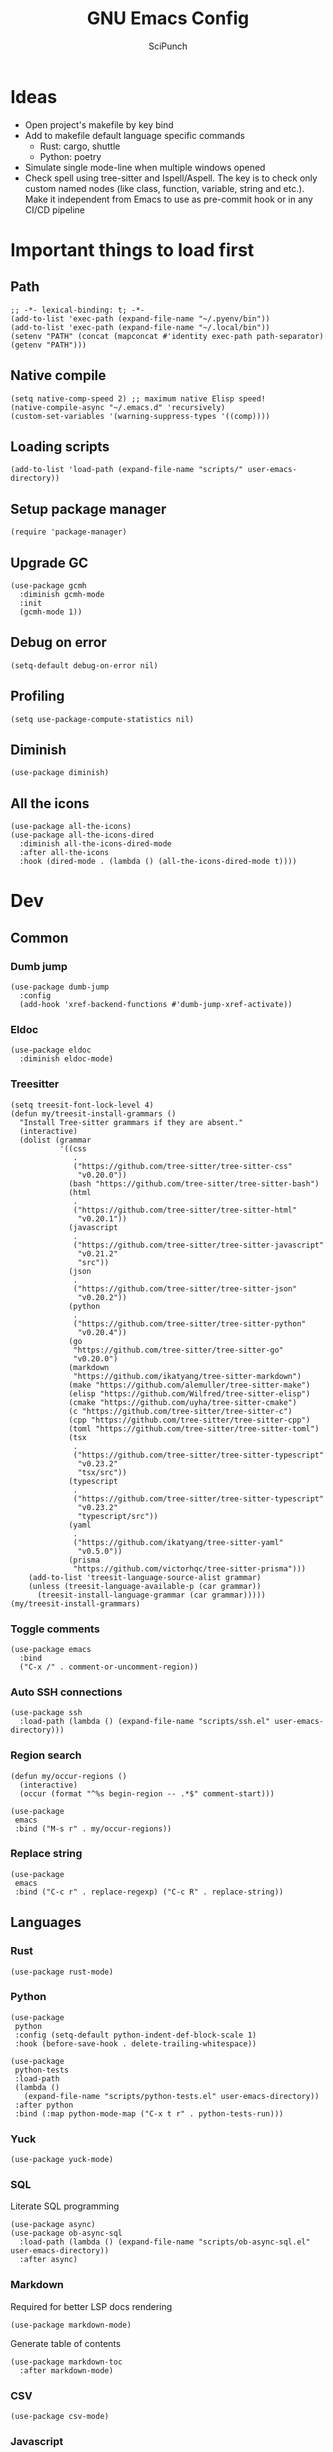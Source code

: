 #+title: GNU Emacs Config
#+author: SciPunch
#+description: My personal config

* Ideas
- Open project's makefile by key bind
- Add to makefile default language specific commands
  - Rust: cargo, shuttle
  - Python: poetry
- Simulate single mode-line when multiple windows opened
- Check spell using tree-sitter and Ispell/Aspell. The key is to check only custom named nodes (like class, function, variable, string and etc.). Make it independent from Emacs to use as pre-commit hook or in any CI/CD pipeline

* Important things to load first

** Path

#+begin_src elisp
;; -*- lexical-binding: t; -*-
(add-to-list 'exec-path (expand-file-name "~/.pyenv/bin"))
(add-to-list 'exec-path (expand-file-name "~/.local/bin"))
(setenv "PATH" (concat (mapconcat #'identity exec-path path-separator) (getenv "PATH")))
#+end_src

** Native compile

#+begin_src elisp
(setq native-comp-speed 2) ;; maximum native Elisp speed!
(native-compile-async "~/.emacs.d" 'recursively)
(custom-set-variables '(warning-suppress-types '((comp))))
#+end_src

** Loading scripts

#+begin_src elisp
(add-to-list 'load-path (expand-file-name "scripts/" user-emacs-directory))
#+end_src

** Setup package manager

#+begin_src elisp
(require 'package-manager)
#+end_src

** Upgrade GC

#+begin_src elisp
(use-package gcmh
  :diminish gcmh-mode
  :init
  (gcmh-mode 1))
#+end_src

** Debug on error

#+begin_src elisp
(setq-default debug-on-error nil)
#+end_src

** Profiling

#+begin_src elisp
(setq use-package-compute-statistics nil)
#+end_src

** Diminish

#+begin_src elisp
(use-package diminish)
#+end_src

** All the icons

#+begin_src elisp
(use-package all-the-icons)
(use-package all-the-icons-dired
  :diminish all-the-icons-dired-mode
  :after all-the-icons
  :hook (dired-mode . (lambda () (all-the-icons-dired-mode t))))
#+end_src

* Dev

** Common

*** Dumb jump

#+begin_src elisp
(use-package dumb-jump
  :config
  (add-hook 'xref-backend-functions #'dumb-jump-xref-activate))
#+end_src

*** Eldoc

#+begin_src elisp
(use-package eldoc
  :diminish eldoc-mode)
#+end_src

*** Treesitter

#+begin_src elisp
(setq treesit-font-lock-level 4)
(defun my/treesit-install-grammars ()
  "Install Tree-sitter grammars if they are absent."
  (interactive)
  (dolist (grammar
           '((css
              .
              ("https://github.com/tree-sitter/tree-sitter-css"
               "v0.20.0"))
             (bash "https://github.com/tree-sitter/tree-sitter-bash")
             (html
              .
              ("https://github.com/tree-sitter/tree-sitter-html"
               "v0.20.1"))
             (javascript
              .
              ("https://github.com/tree-sitter/tree-sitter-javascript"
               "v0.21.2"
               "src"))
             (json
              .
              ("https://github.com/tree-sitter/tree-sitter-json"
               "v0.20.2"))
             (python
              .
              ("https://github.com/tree-sitter/tree-sitter-python"
               "v0.20.4"))
             (go
              "https://github.com/tree-sitter/tree-sitter-go"
              "v0.20.0")
             (markdown
              "https://github.com/ikatyang/tree-sitter-markdown")
             (make "https://github.com/alemuller/tree-sitter-make")
             (elisp "https://github.com/Wilfred/tree-sitter-elisp")
             (cmake "https://github.com/uyha/tree-sitter-cmake")
             (c "https://github.com/tree-sitter/tree-sitter-c")
             (cpp "https://github.com/tree-sitter/tree-sitter-cpp")
             (toml "https://github.com/tree-sitter/tree-sitter-toml")
             (tsx
              .
              ("https://github.com/tree-sitter/tree-sitter-typescript"
               "v0.23.2"
               "tsx/src"))
             (typescript
              .
              ("https://github.com/tree-sitter/tree-sitter-typescript"
               "v0.23.2"
               "typescript/src"))
             (yaml
              .
              ("https://github.com/ikatyang/tree-sitter-yaml"
               "v0.5.0"))
             (prisma
              "https://github.com/victorhqc/tree-sitter-prisma")))
    (add-to-list 'treesit-language-source-alist grammar)
    (unless (treesit-language-available-p (car grammar))
      (treesit-install-language-grammar (car grammar)))))
(my/treesit-install-grammars)
#+end_src

*** Toggle comments

#+begin_src elisp
(use-package emacs
  :bind
  ("C-x /" . comment-or-uncomment-region))
#+end_src

*** Auto SSH connections

#+begin_src elisp
(use-package ssh
  :load-path (lambda () (expand-file-name "scripts/ssh.el" user-emacs-directory)))
#+end_src

*** Region search

#+begin_src elisp
(defun my/occur-regions ()
  (interactive)
  (occur (format "^%s begin-region -- .*$" comment-start)))

(use-package
 emacs
 :bind ("M-s r" . my/occur-regions))
#+end_src

*** Replace string

#+begin_src elisp
(use-package
 emacs
 :bind ("C-c r" . replace-regexp) ("C-c R" . replace-string))
#+end_src

** Languages

*** Rust

#+begin_src elisp
(use-package rust-mode)
#+end_src

*** Python

#+begin_src elisp
(use-package
 python
 :config (setq-default python-indent-def-block-scale 1)
 :hook (before-save-hook . delete-trailing-whitespace))

(use-package
 python-tests
 :load-path
 (lambda ()
   (expand-file-name "scripts/python-tests.el" user-emacs-directory))
 :after python
 :bind (:map python-mode-map ("C-x t r" . python-tests-run)))
#+end_src

*** Yuck

#+begin_src elisp
(use-package yuck-mode)
#+end_src

*** SQL

Literate SQL programming

#+begin_src elisp
(use-package async)
(use-package ob-async-sql
  :load-path (lambda () (expand-file-name "scripts/ob-async-sql.el" user-emacs-directory))
  :after async)
#+end_src

*** Markdown

Required for better LSP docs rendering

#+begin_src elisp
(use-package markdown-mode)
#+end_src

Generate table of contents

#+begin_src elisp
(use-package markdown-toc
  :after markdown-mode)
#+end_src

*** CSV

#+begin_src elisp
(use-package csv-mode)
#+end_src

*** Javascript

#+begin_src elisp
(setq-default js-indent-level 2)
(setq-default web-mode-code-indent-offset 2)

(use-package jtsx
  :config
  (add-to-list 'auto-mode-alist '("\\.tsx\\'" . jtsx-tsx-mode))
  (add-to-list 'auto-mode-alist '("\\.jsx\\'" . jtsx-jsx-mode)))

(defun my/web-mode-hook ()
  "Hooks for Web mode."
  (setq web-mode-markup-indent-offset 2)
  (setq web-mode-css-indent-offset 2)
  (setq web-mode-enable-auto-pairing t))

(use-package
 web-mode
 :mode (("\\.html?\\'" . web-mode))
 :hook (web-mode-hook . my/web-mode-hook))
#+end_src

#+begin_src elisp
(add-to-list
 'compilation-error-regexp-alist-alist
 '(biome-lint
   "^\\(.*\\):\\([0-9]+\\):\\([0-9]+\\)\s.*\s━+$" 1 2 3 2 1))
(add-to-list 'compilation-error-regexp-alist 'biome-lint)

(add-to-list
 'compilation-error-regexp-alist-alist
 '(tsc
   "^\\(.*\\):\\([0-9]+\\):\\([0-9]+\\)\s-\serror\s.*$" 1 2 3 2 1))
(add-to-list 'compilation-error-regexp-alist 'tsc)
#+end_src

*** Emacs Lisp

#+begin_src elisp
(defun my/eval-buffer-and-print ()
  (interactive)
  (eval-buffer)
  (message "Buffer evaluated"))

(defun my/emacs-lisp-mode-hook ()
  (flymake-mode)
  (keymap-set emacs-lisp-mode-map "C-c C-f" 'elisp-autofmt-buffer)
  (keymap-set emacs-lisp-mode-map "C-x C-b" 'my/eval-buffer-and-print))

(use-package
 elisp-autofmt
 :hook (emacs-lisp-mode-hook . my/emacs-lisp-mode-hook))

(with-eval-after-load 'flymake
  (setq elisp-flymake-byte-compile-load-path load-path))
#+end_src

*** Tex

#+begin_src elisp
(use-package tex-mode)
#+end_src

*** CSS

#+begin_src elisp
(use-package css-mode)
#+end_src

*** Docker

#+begin_src elisp
(use-package dockerfile-mode)
#+end_src

*** Plant UML

#+begin_src elisp
(use-package
 plantuml-mode
 :custom
 (org-plantuml-jar-path "/usr/share/java/plantuml/plantuml.jar")
 (plantuml-default-exec-mode 'jar)
 (plantuml-jar-path org-plantuml-jar-path)
 (plantuml-indent-level 2)
 (plantuml-output-type "png")
 (plantuml-jar-args
  `("-charset"
   "UTF-8"
   "-config"
   ,(expand-file-name "plantuml.cfg" user-emacs-directory)))
 (org-plantuml-args
  `("-headless"
   "-config"
   ,(expand-file-name "plantuml.cfg" user-emacs-directory)))
 :hook (plantuml-mode-hook . display-line-numbers-mode))
#+end_src

#+RESULTS:
| display-line-numbers-mode | plantuml-deprecation-warning |

*** Solidity

#+begin_src elisp
(use-package
 solidity-mode
 :config
 (defun solidity-at-vsemi-p (&optional pos)
   (let ((rpos (or pos (point))))
     (save-excursion
       (goto-char rpos)
       (ignore-errors
         ;; Try to jump back to the word "struct", as if we're at the end of a
         ;; syntactically-correct struct. Struct body, struct name, the keyword "struct".
         (forward-sexp -3)
         (looking-at-p "\\bstruct\\b")))))
 (add-hook
  'solidity-mode-hook
  (lambda () (setq-local c-at-vsemi-p-fn 'solidity-at-vsemi-p))))
#+end_src

*** Yaml

#+begin_src elisp
(use-package yaml-mode)
#+end_src

** Compilation

*** Ansi colors

#+begin_src elisp
(use-package
 ansi-color
 :config
 (defun my/ansi-colorize-buffer ()
   (let ((buffer-read-only nil))
     (ansi-color-apply-on-region (point-min) (point-max))))
 :hook (compilation-filter-hook . my/ansi-colorize-buffer))
#+end_src

*** Unified list jumps

#+begin_src elisp
(defvar my/global-compilation-buffer-names-list nil
  "List of names of each compilation buffer")

(defun my/next-error ()
  "Navigates to the next xref or flymake."
  (interactive)
  (if (seq-some
       #'my/window-with-name-visible-p
       (append
        '("*xref*" "*Occur*")
        my/global-compilation-buffer-names-list))
      (next-error)
    (flymake-goto-next-error)))

(defun my/previous-error ()
  "Navigates to the previous xref or flymake."
  (interactive)
  (if (seq-some
       #'my/window-with-name-visible-p
       (append
        '("*xref*" "*Occur*")
        my/global-compilation-buffer-names-list))
      (previous-error)
    (flymake-goto-prev-error)))

(defun my/compilation-hook (process)
  (unless (member
           (buffer-name) my/global-compilation-buffer-names-list)
    (push (buffer-name) my/global-compilation-buffer-names-list)))

(add-hook 'compilation-start-hook 'my/compilation-hook)
#+end_src

*** Increase line length to hide

#+begin_src elisp
(setq-default compilation-max-output-line-length 5000)
#+end_src

*** Follow compilation

#+begin_src elisp
(setq compilation-scroll-output t)
#+end_src

*** Binds

#+begin_src elisp
(use-package
 emacs
 :bind
 ("<f8>" . recompile)
 ("<f9>" . project-compile)
 ("M-]" . my/next-error)
 ("M-[" . my/previous-error))
#+end_src

** Snippets

*** Yasnippet

#+begin_src elisp
(use-package
 yasnippet
 :diminish (yas-minor-mode yas-global-mode)
 :config
 (setq yas-snippet-dirs '("~/.emacs.d/snippets"))
 (yas-global-mode 1))
#+end_src

** Flymake

#+begin_src elisp
(defun my/show-buffer-diagnostics ()
  (interactive)
  (flymake-show-buffer-diagnostics)
  (message "Buffer diagnostics")
  (other-window 1))

(use-package flymake :bind ("<f5>" . my/show-buffer-diagnostics))
#+end_src

* UI\UX

** Default frame setup

#+begin_src elisp
(add-to-list 'default-frame-alist '(fullscreen . maximized))
(add-to-list 'default-frame-alist '(undecorated . t))
#+end_src

#+begin_src elisp
(setq-default
 left-margin-width 1
 right-margin-width 0)
(add-to-list 'default-frame-alist '(left-fringe . 0))
(add-to-list 'default-frame-alist '(right-fringe . 0))
#+end_src

** Theme

#+begin_src elisp
(use-package
 solarized-theme
 :disabled
 :custom
 (solarized-high-contrast-mode-line t)
 (solarized-use-variable-pitch nil)
 :config
 (load-theme 'solarized-dark :no-confirm)
 (custom-set-faces
  '(line-number
    ((((class color) (min-colors 89))
      (:weight
       regular
       :underline nil
       :foreground "#586e75"
       :background "#002b36"))))
  '(line-number-current-line
    ((t
      (:inherit
       line-number
       :background "#002b36"
       :foreground "#839496"
       :weight bold))))
  '(org-block-begin-line
    ((t (:inherit org-meta-line :underline nil))))
  '(org-block-end-line ((t (:inherit org-meta-line :overline nil))))))

(use-package koi-theme
  :load-path (lambda () (expand-file-name "scripts/koi-theme.el" user-emacs-directory))
  :config
  (load-theme 'koi :no-confirm))
#+end_src

** Splash screen

#+begin_src elisp
(setq-default inhibit-startup-screen t)
(setq inhibit-splash-screen t)
(setq inhibit-startup-message t)
(setq initial-scratch-message "")
#+end_src

** Line numbers width

#+begin_src elisp
(setq-default display-line-numbers-width 3)
#+end_src

** Golden ratio

Automatically resizes windows to fit golden ratio

#+begin_src elisp
(use-package
 golden-ratio
 :diminish golden-ratio-mode
 :init (golden-ratio-mode 1)
 :config
 (add-hook 'ediff-startup-hook '(lambda () (golden-ratio-mode -1)) t)
 :custom
 (golden-ratio-auto-scale t)
 (golden-ratio-exclude-buffer-names '("*Occur*" "*xref*" "*Async Shell Command*")))
#+end_src

** Fonts

#+begin_src elisp
(set-face-attribute 'default nil
                    :font "Iosevka NF"
                    :height 130
                    :weight 'medium)
(set-face-attribute 'variable-pitch nil
                    :font "Iosevka NF"
                    :height 130
                    :weight 'medium)
(set-face-attribute 'fixed-pitch nil
                    :font "Iosevka NF"
                    :height 1.0
                    :weight 'medium)

(set-face-attribute 'font-lock-comment-face nil :slant 'italic)
(set-face-attribute 'font-lock-keyword-face nil :slant 'italic)

(add-to-list 'default-frame-alist '(font . "Iosevka NF 13"))

(setq-default line-spacing 0)
#+end_src

** Essential small tweaks

*** Cursor

#+begin_src elisp
(blink-cursor-mode t)
#+end_src

*** No backups (or `~` files)

#+begin_src elisp
(setq make-backup-files nil)
#+end_src

*** Zoom in & out

#+begin_src elisp
(use-package
 emacs
 :bind ("C-+" . text-scale-increase) ("C--" . text-scale-decrease))
#+end_src

*** System clipboard to kill ring integration

#+begin_src elisp
(setq save-interprogram-paste-before-kill t)
#+end_src

** Completion

*** Dabbrev

#+begin_src elisp
(use-package
 dabbrev
 :config
 (add-to-list 'dabbrev-ignored-buffer-modes 'doc-view-mode)
 (add-to-list 'dabbrev-ignored-buffer-modes 'pdf-view-mode)
 (defun my/dabbrev-select-buffer (other-buffer)
   (get-buffer-window other-buffer))
 (setq dabbrev-friend-buffer-function #'my/dabbrev-select-buffer))
#+end_src

*** Orderless

#+begin_src elisp
(use-package orderless
  :init
  (setq completion-styles '(orderless basic)
        completion-category-defaults nil
        completion-category-overrides '((file (styles partial-completion)))))
#+end_src

*** Default completion system

#+begin_src elisp
(use-package
 completion
 :config
 (setq
  completions-format 'one-column
  completions-header-format nil
  completion-show-help nil)
 :bind
 (:map
  completion-in-region-mode-map
  ("C-n" . 'minibuffer-next-completion)
  ("C-p" . 'minibuffer-previous-completion)))
#+end_src

*** Vertico

#+begin_src elisp
(use-package vertico
  :custom
  (vertico-count 13)
  (vertico-resize nil)
  (vertico-cycle nil)
  :config
  (vertico-mode))
#+end_src

*** Add annotations to completion

#+begin_src elisp
(use-package marginalia
  :custom
  (marginalia-max-relative-age 0)
  (marginalia-align 'left)
  :init
  (marginalia-mode))
#+end_src

*** Add icons

#+begin_src elisp
(use-package all-the-icons-completion
  :after (marginalia all-the-icons)
  :hook (marginalia-mode . all-the-icons-completion-marginalia-setup)
  :init
  (all-the-icons-completion-mode)
  (add-hook 'marginalia-mode-hook #'all-the-icons-completion-marginalia-setup))
#+end_src

*** Flatten imenu
#+begin_src elisp
(use-package flimenu
  :config
  (flimenu-global-mode))
#+end_src

*** Indents
#+begin_src elisp
(setq-default indent-tabs-mode nil)
(electric-indent-mode t)
(setq-default electric-indent-inhibit t)
(setq backward-delete-char-untabify-method 'hungry)
#+end_src

*** Line numbers
#+begin_src elisp
(global-display-line-numbers-mode 1)

(dolist (mode
         '(prog-mode-hook
           org-mode-hook
           magit-status-mode
           compilation-mode-hook
           conf-mode-hook
           eshell-mode-hook
           text-mode
           fundamental-mode))
  (add-hook mode 'display-line-numbers-mode))

(dolist (mode
         '(pdf-view-mode-hook
           imenu-list-minor-mode-hook imenu-list-major-mode-hook))
  (add-hook mode (lambda () (display-line-numbers-mode -1))))

(setq-default display-line-numbers-type 'visual)
#+end_src

*** Scroll margin
#+begin_src elisp
(setq-default scroll-margin 7)
#+end_src

*** Autopairs
#+begin_src elisp
(electric-pair-mode 1)
#+end_src

*** UI tweaks

#+begin_src elisp
(menu-bar-mode -1)           ;; Disable the menu bar
(scroll-bar-mode -1)         ;; Disable the scroll bar
(tool-bar-mode -1)           ;; Disable the tool bar
#+end_src

*** Delete on paste

#+begin_src elisp
(setq-default delete-selection-mode t)
#+end_src

*** Stop weird files creation

#+begin_src elisp
(setq create-lockfiles nil)
(setq-default auto-save-default nil)
#+end_src

*** Automatically update buffer contents

#+begin_src elisp
(global-auto-revert-mode t)
#+end_src

*** Automatically select help frame

#+begin_src elisp
(setq help-window-select t)
#+end_src

*** Do not wrap lines

#+begin_src elisp
(setq-default truncate-lines t)
#+end_src

*** Remember command history

#+begin_src elisp
(setq-default history-length 25)
(savehist-mode 1)
#+end_src

*** Remember last location in files

#+begin_src elisp
(save-place-mode 1)
#+end_src

*** Do not use dialogue box

#+begin_src elisp
(setq use-dialog-box nil)
#+end_src

** Navigation

*** Windows layout

#+begin_src elisp
(winner-mode +1) ;; Allows to restores layout after maximizing
#+end_src

*** Buffers
#+begin_src elisp
(use-package emacs
  :bind
  ("C-," . previous-buffer)
  ("C-." . next-buffer)
  ("C-x C-b" . ibuffer)
  ("C-x k" . kill-current-buffer)
  ("C-x K" . kill-buffer))
#+end_src

*** Vertical split

#+begin_src elisp
(defun my/split-right-and-switch ()
  (interactive)
  (split-window-right)
  (windmove-right))
(window-divider-mode 1)
(use-package emacs :bind ("C-x 3" . my/split-right-and-switch))
#+end_src

*** SciMotions

#+begin_src elisp
(use-package scimotions
  :load-path (lambda () (expand-file-name "scripts/scimotions.el" user-emacs-directory)))
#+end_src

*** Moving between windows and buffers

#+begin_src elisp
(use-package
 buffer-move
 :bind
 ("<C-S-up>" . buf-move-up)
 ("<C-S-down>" . buf-move-down)
 ("<C-S-left>" . buf-move-left)
 ("<C-S-right>" . buf-move-right))
#+end_src

#+begin_src elisp
(use-package
 emacs
 :bind
 ("<C-up>" . windmove-up)
 ("<C-right>" . windmove-right)
 ("<C-left>" . windmove-left)
 ("<C-down>" . windmove-down))
#+end_src

*** Scroll

#+begin_src elisp
(defun my/scroll-half-down ()
  "Scroll down half a window."
  (interactive)
  (scroll-down (floor (/ (window-height) 2))))

(defun my/scroll-half-up ()
  "Scroll up half a window."
  (interactive)
  (scroll-up (floor (/ (window-height) 2))))

(use-package emacs
  :bind
  ("C-v" . my/scroll-half-up)
  ("M-v" . my/scroll-half-down))
#+end_src

*** Select inner word

#+begin_src elisp
(defun my/visual-inner-WORD ()
  "Select the inner word at point."
  (interactive)
  (search-backward-regexp " \\|^")
  (forward-char)
  (set-mark (point))
  (search-forward-regexp " \\|$")
  (backward-char))

(use-package emacs :bind ("C-c W" . my/visual-inner-WORD))
#+end_src

*** Duplicate line

#+begin_src elisp
(use-package emacs :bind ("C-c d" . duplicate-line))
#+end_src

*** Expand region

#+begin_src elisp
(use-package expand-region
  :bind
  ("C-;" . er/expand-region))
#+end_src

** Async shell command

#+begin_src elisp
(setq-default async-shell-command-buffer 'new-buffer)
#+end_src

** Stop yank on ~<C-backspace>~

#+begin_src elisp
(defun my-delete-backward-word ()
  (interactive "*")
  (push-mark)
  (backward-word)
  (delete-region (point) (mark)))
(use-package emacs
  :bind ("<C-backspace>" . my-delete-backward-word))
#+end_src

** Use eww as browser by default

#+begin_src elisp
(setq browse-url-browser-function 'eww-browse-url)
#+end_src

* Helper packages

*** Sudo edit

#+begin_src elisp
(use-package
 sudo-edit
 :ensure t
 :config
 (defun my/sudo-edit-find-file ()
   (interactive)
   (let ((SHELL (getenv "SHELL")))
     (setenv "SHELL" "/usr/bin/bash")
     (call-interactively 'sudo-edit-find-file)
     (setenv "SHELL" SHELL))))
#+end_src

*** Show current datetime

#+begin_src elisp
(defun my/display-current-time ()
  "Display the current time in the minibuffer."
  (interactive)
  (message
   (format-time-string "Current datetime: %Y-%m-%d %H:%M:%S")))
#+end_src

*** Auth source

#+begin_src elisp
(use-package auth-source
  :custom
  (auth-sources '("~/.authinfo.gpg"))
  (auth-source-debug 'trivia)
  :config
  (auth-source-pass-enable))
#+end_src

*** Free keys

#+begin_src elisp
(use-package free-keys
  :vc (:url "https://github.com/Fuco1/free-keys"))
#+end_src

* Org

** Base

*** Main setup function

#+begin_src elisp
(defun my/org-mode-setup ()
  (require 'org-tempo)
  (setq org-ellipsis " ▾")
  (setq org-return-follows-link t)
  (setq org-edit-src-content-indentetion 0)
  (setq-default org-edit-src-content-indentation 0) ;; Set src block automatic indent to 0 instead of 2
  (setq org-imenu-depth 4)
  (setq-default org-image-actual-width nil)
  (font-lock-add-keywords 'org-mode
                          '(("^ *\\([-]\\) "
                             (0 (prog1 () (compose-region (match-beginning 1) (match-end 1) "•")))))))
#+end_src

*** Indents

#+begin_src elisp
(use-package org-indent
  :load-path (lambda () (expand-file-name "scripts/org-indent.el" user-emacs-directory)))
#+end_src

*** Custom hook

#+begin_src elisp
(defun my/org-mode-hook ()
  (setq org-indent-mode-turns-on-hiding-stars nil)
  (org-indent-mode)
  (set-face-attribute 'org-level-1 nil :height 1.5)
  (set-face-attribute 'org-level-2 nil :height 1.35)
  (set-face-attribute 'org-level-2 nil :height 1.2)
  (visual-line-mode 1))
#+end_src

*** Actual setup

#+begin_src elisp
(use-package
 org
 :config
 (my/org-mode-setup)
 (diminish 'org-auto-tangle-mode)
 (diminish 'org-indent-mode)
 :hook (org-mode . my/org-mode-hook)
 :bind
 (:map org-mode-map ("C-," . nil))
 ("C-c l" . org-store-link)
 ("M-n" . org-next-link)
 ("M-p" . org-previous-link)
 ("C-c a" . org-agenda)
 ("C-c t" . org-timer-set-timer))
#+end_src

*** Tags

#+begin_src elisp
(setq org-tag-alist
      '(("project") ("idea") ("post") ("feature") ("improve") ("bug") ("mvp") ("backlog") ("noexport")))
#+end_src

** Table of contents

#+begin_src elisp
(use-package toc-org
  :commands toc-org-enable
  :init (add-hook 'org-mode-hook 'toc-org-enable))
#+end_src

** Babel

*** Base

#+begin_src elisp
(setq org-confirm-babel-evaluate nil)

(setq org-babel-default-header-args
      '((:results . "replace")))

(org-babel-do-load-languages
 'org-babel-load-languages
 '((shell . t)
   (python . t)
   (sqlite . t)
   (emacs-lisp . t)
   (plantuml . t)
   ;; (restclient . t)
   (plantuml . t)
   (awk . t)
   (sql . t)))
#+end_src

*** Auto tangle

#+begin_src elisp
(use-package org-auto-tangle
  :hook (org-mode . org-auto-tangle-mode))
#+end_src

*** Plant UML

#+begin_src elisp
(add-to-list 'org-src-lang-modes '("plantuml" . plantuml))
(org-babel-do-load-languages 'org-babel-load-languages '((plantuml . t)))
#+end_src

*** Execute all blocks

#+begin_src elisp
(defun my/org-babel-execute-all-src-blocks ()
  "Execute all source code blocks in the current Org buffer."
  (interactive)
  (save-excursion
    (goto-char (point-min))
    (while (search-forward-regexp org-babel-src-block-regexp nil t)
      (org-babel-execute-src-block))))
#+end_src

** Agenda

*** Base

#+begin_src elisp
(setq org-directory (expand-file-name "~/notes/org"))
(setq org-agenda-files (directory-files-recursively "~/notes/org/" "\\.org$"))
(setq org-agenda-start-with-log-mode t)
(setq org-log-done 'time)
(setq org-log-into-drawer t)
#+end_src

*** Custom todo states

#+begin_src elisp
(setq org-todo-keywords
  '((sequence "TODO(t)" "|" "DONE(d!)")
    (sequence "TOREAD(tr)" "|" "READING(pr)" "|" "FINISED(f!")
    (sequence "INPROGRESS(p)" "INTEST(v)" "HOLD(h)" "|" "COMPLETED(c)" "CANCELED(k@)")))
#+end_src

*** Custom view

#+begin_src elisp
(setq org-agenda-custom-commands
  '(("d" "Dashboard"
     ((agenda "" ((org-deadline-warning-days 7)))
      (todo "NEXT"
        ((org-agenda-overriding-header "Next Tasks")))
      (tags-todo "agenda/ACTIVE" ((org-agenda-overriding-header "Active Projects")))))

    ("n" "Next Tasks"
     ((todo "NEXT"
        ((org-agenda-overriding-header "Next Tasks")))))


    ("W" "Work Tasks" tags-todo "+work")

    ;; Low-effort next actions
    ("e" tags-todo "+TODO=\"NEXT\"+Effort<15&+Effort>0"
     ((org-agenda-overriding-header "Low Effort Tasks")
      (org-agenda-max-todos 20)
      (org-agenda-files org-agenda-files)))

    ("w" "Workflow Status"
     ((todo "WAIT"
            ((org-agenda-overriding-header "Waiting on External")
             (org-agenda-files org-agenda-files)))
      (todo "REVIEW"
            ((org-agenda-overriding-header "In Review")
             (org-agenda-files org-agenda-files)))
      (todo "PLAN"
            ((org-agenda-overriding-header "In Planning")
             (org-agenda-todo-list-sublevels nil)
             (org-agenda-files org-agenda-files)))
      (todo "BACKLOG"
            ((org-agenda-overriding-header "Project Backlog")
             (org-agenda-todo-list-sublevels nil)
             (org-agenda-files org-agenda-files)))
      (todo "READY"
            ((org-agenda-overriding-header "Ready for Work")
             (org-agenda-files org-agenda-files)))
      (todo "ACTIVE"
            ((org-agenda-overriding-header "Active Projects")
             (org-agenda-files org-agenda-files)))
      (todo "COMPLETED"
            ((org-agenda-overriding-header "Completed Projects")
             (org-agenda-files org-agenda-files)))
      (todo "CANC"
            ((org-agenda-overriding-header "Cancelled Projects")
             (org-agenda-files org-agenda-files)))))))
#+end_src

** Templates

#+begin_src elisp
(setq org-capture-templates
  '(    ;; ... other templates

    ("j" "Journal Entry"
         entry (file+datetree "~/journal.org")
         "* %?"
         :empty-lines 1)

        ;; ... other templates
    ))
#+end_src

** Source code block tag expansion

#+begin_src elisp
(use-package org
 :config
 (dolist (setup
          '(("sh" . "src shell")
            ("el" . "src elisp")
            ("sq" . "src sql")
            ("sqt" . "src sql :var table=table-name")
            ("py" . "src python")
            ("pu" . "src plantuml :file ")))
   (add-to-list 'org-structure-template-alist setup)))
#+end_src

** Paste images

#+begin_src elisp
(use-package org-download)
#+end_src

* Shells and terminals

** Shell

Turn off duplicating lines on execution

#+begin_src elisp
(setq comint-input-ignoredups t)
(setq shell-file-name "bash")
#+end_src

** Eshell

*** Setup eshell

#+begin_src elisp
(use-package
 eshell
 :hook
 (eshell-mode . completion-preview-mode)
 :bind
 (:map
  eshell-command-mode-map
  ("C-l" .
   (lambda ()
     (interactive)
     (eshell/clear-scrollback))))
 :config
 (setq
  eshell-buffer-maximum-lines 10000
  eshell-scroll-to-bottom-on-input t
  eshell-history-append t
  eshell-visual-commands '("bash" "btop" "ssh" "psql")))
#+end_src

** Eat

#+begin_src elisp
(use-package eat
  :diminish
  eat-eshell-mode
  :config
  (add-hook 'eshell-mode-hook #'eat-eshell-mode)
  (add-hook 'eshell-mode-hook #'eat-eshell-visual-command-mode))
#+end_src

* Tools

** Jinx (spell checker)

#+begin_src elisp
(use-package
 jinx
 :config
 (dolist (hook '(org-mode-hook conf-mode-hook))
   (add-hook hook #'jinx-mode)))
#+end_src

** Tramp

#+begin_src elisp
(setq remote-file-name-inhibit-cache nil)
(setq vc-ignore-dir-regexp
      (format "%s\\|%s"
                    vc-ignore-dir-regexp

                    tramp-file-name-regexp))
(setq tramp-verbose 1)
#+end_src

** GPTel

#+begin_src elisp
(use-package
 gptel
 :config
 (setq
  gptel-log-level 'info
  gptel-default-mode 'org-mode
  gptel-model 'gemini-2.0-flash
  gptel-backend
  (gptel-make-gemini
   "Gemini"
   :key 'gptel-api-key-from-auth-source
   :stream t))
 (add-to-list 'gptel-directives '(frontend . "You are a senior frontend developer focused on React, TypeScript, TailwindCSS and Feature sliced design. You prefer use pnpm and biome and your main editor is GNU Emacs. Write code without comments. Answer with text only to the theoretical questions."))
 :bind ("C-c g" . gptel-menu))
#+end_src

** Elfeed
#+begin_src elisp
(use-package
 elfeed
 :config
 (setq
  elfeed-feeds
  (quote
   (("https://www.mdpi.com/rss" research)
    ("https://protesilaos.com/interpretations.xml" philosophy)
    ("https://protesilaos.com/codelog.xml" emacs)
    ("https://pythonspeed.com/atom.xml" python)
    ("https://fabiensanglard.net/rss.xml" software)
    ("www.redblobgames.com/blog/posts.xml" math algorithms)
    ("https://www.reddit.com/r/emacsporn.rss" reddit emacs)
    ("https://opensource.com/feed" opensource linux)
    ("https://linux.softpedia.com/backend.xml" softpedia linux)
    ("https://itsfoss.com/feed/" itsfoss linux)
    ("https://www.zdnet.com/topic/linux/rss.xml" zdnet linux)
    ("https://www.computerworld.com/index.rss" computerworld linux)
    ("https://www.networkworld.com/category/linux/index.rss" networkworld linux)
    ("https://www.techrepublic.com/rssfeeds/topic/open-source/" techrepublic linux)
    ("https://systemcrafters.net/rss/news.xml" emacs)
    ("https://hnrss.org/frontpage" hackernews)
    ("http://feeds.feedburner.com/blogspot/vEnU" music jazz)
    ("https://rss.arxiv.org/rss/cs.MA" news multiagent-systems)
    ("https://www.reddit.com/r/aipromptprogramming.rss" reddit ml)
    ("https://blog.python.org/feeds/posts/default?alt=rss" python news)
    ("https://abdullin.substack.com/feed" llm)))))
#+end_src

** Magit

*** Magit

#+begin_src elisp
(use-package
 magit
 :custom (magit-status-buffer-switch-function 'switch-to-buffer)
 (magit-display-buffer-function
  'magit-display-buffer-same-window-except-diff-v1)
 :bind ("C-x g o" . magit) ("C-x g c" . magit-commit)
 :hook (magit-status-mode-hook . display-line-numbers-mode))
#+end_src

Actually added some

*** Gutter

#+begin_src elisp
(use-package
 git-gutter
 :diminish git-gutter-mode
 :custom
 (git-gutter:modified-sign "~")
 (git-gutter:added-sign "+")
 (git-gutter:deleted-sign "-")
 :config
 (defun my/stage-hunk ()
   "Wrapper around git-gutter:stage-hunk but without confirm requirement"
   (interactive)
   (git-gutter:awhen
    (git-gutter:search-here-diffinfo git-gutter:diffinfos)
    (git-gutter:do-stage-hunk it)
    (git-gutter:update-all-windows)
    (message "✅ staged" (buffer-name))))
 (add-to-list 'git-gutter:update-hooks 'focus-in-hook)
 (add-to-list 'git-gutter:update-hooks 'magit-post-refresh-hook)
 (add-to-list 'git-gutter:update-commands 'other-window)
 :bind
 ("M-)" . git-gutter:next-hunk)
 ("M-(" . git-gutter:previous-hunk)
 ("C-x g s" . my/stage-hunk)
 :hook
 ((org-mode prog-mode) . git-gutter-mode))
#+end_src

*** Merge

#+begin_src elisp
(use-package smerge-mode
  :diminish smerge-mode)
#+end_src

*** Ediff

#+begin_src elisp
(defun my/ediff-hook ()
  (ediff-setup-keymap)
  (define-key ediff-mode-map "j" 'ediff-next-difference)
  (define-key ediff-mode-map "k" 'ediff-previous-difference)
  (golden-ratio-mode nil))

(use-package
 ediff
 :custom
 (ediff-split-window-function 'split-window-horizontally)
 (ediff-window-setup-function 'ediff-setup-windows-plain)
 :hook (ediff-mode . my/ediff-hook))
#+end_src

** Project

*** Register not only ~.git~ directories

#+begin_src elisp
(defun my/dir-contains-project-marker (dir)
  "Checks if `.project' file is present in directory at DIR path."
  (let ((project-marker-path (file-name-concat dir ".project")))
    (when (file-exists-p project-marker-path)
       dir)))

(customize-set-variable 'project-find-functions
                        (list #'project-try-vc
                              #'my/dir-contains-project-marker))
#+end_src

*** Project extensions

#+begin_src elisp
(use-package project-ext
  :load-path (lambda () (expand-file-name "scripts/project-ext.el" user-emacs-directory)))
#+end_src

*** Build from ~Makefile~

#+begin_src elisp
(use-package
 make-project
 :vc (:url "https://github.com/scipunch/make-project")
 :bind ("C-x p c" . make-project-run))
#+end_src

*** Binds

#+begin_src elisp
(defun my/project-or-default-eshell ()
  "Open eshell in project root or in the current."
  (interactive)
  (if (project-current)
      (project-eshell)
    (eshell)))

(use-package project
  :custom
  (project-mode-line t)
  :config
  (defun my/project-switch ()
    (interactive)
    (let ((project-dir (project-prompt-project-dir)))
      (setq-local project-current-directory-override project-dir)
      (project-find-file)))
  :bind
  ("C-x p e" . my/project-or-default-eshell)
  ("C-x p F" . project-root-find-file)
  ("C-x p p" . my/project-switch))
#+end_src

** Dired

#+begin_src elisp
(use-package dired-open
  :custom ((dired-listing-switches "-agho --group-directories-first")
           (dired-kill-when-opening-new-dired-buffer t))
  :config
  (setq dired-open-extensions '(("gif" . "feh")
                                ("jpg" . "feh")
                                ("jpeg" . "feh")
                                ("png" . "feh")
                                ("mkv" . "mpv")
                                ("mp4" . "mpv"))))
#+end_src

** GraphQL

#+begin_src elisp
(use-package graphql-mode :disabled)
(use-package graphql :disabled)
(use-package request :disabled)
#+end_src

** Emacs Application Framework (EAF)

#+begin_src elisp
(use-package eaf
  :disabled
  :load-path "~/.emacs.d/site-lisp/emacs-application-framework"
  :config
  (setq eaf-python-command (expand-file-name "site-lisp/.venv/bin/python3" user-emacs-directory)))

(use-package eaf-browser
  :disabled
  :after eaf
  :load-path "~/.emacs.d/site-lisp/eaf-browser"
  :custom
  (eaf-browser-enable-adblocker t)
  :config
  (defalias 'browse-web #'eaf-open-browser))
#+end_src

** PDF tools

#+begin_src elisp
(use-package pdf-tools)
#+end_src

** Execute selected shell command

#+begin_src elisp
(defun my/async-shell-command-on-region ()
  (interactive)
  (async-shell-command (buffer-substring (region-beginning) (region-end))))
#+end_src

** EWW extensions

#+begin_src elisp
(use-package
 eww-ext
 :load-path
 (lambda ()
   (expand-file-name "scripts/eww-ext.el" user-emacs-directory))
 :custom
 (eww-ext:search-engines
  '(("pyTelegramBotAPI docs"
     .
     "https://pytba.readthedocs.io/en/latest/search.html?q=%s&check_keywords=yes&area=default"))))
#+end_src

* Final

#+begin_src elisp
(message "Config fully loaded")
#+end_src
